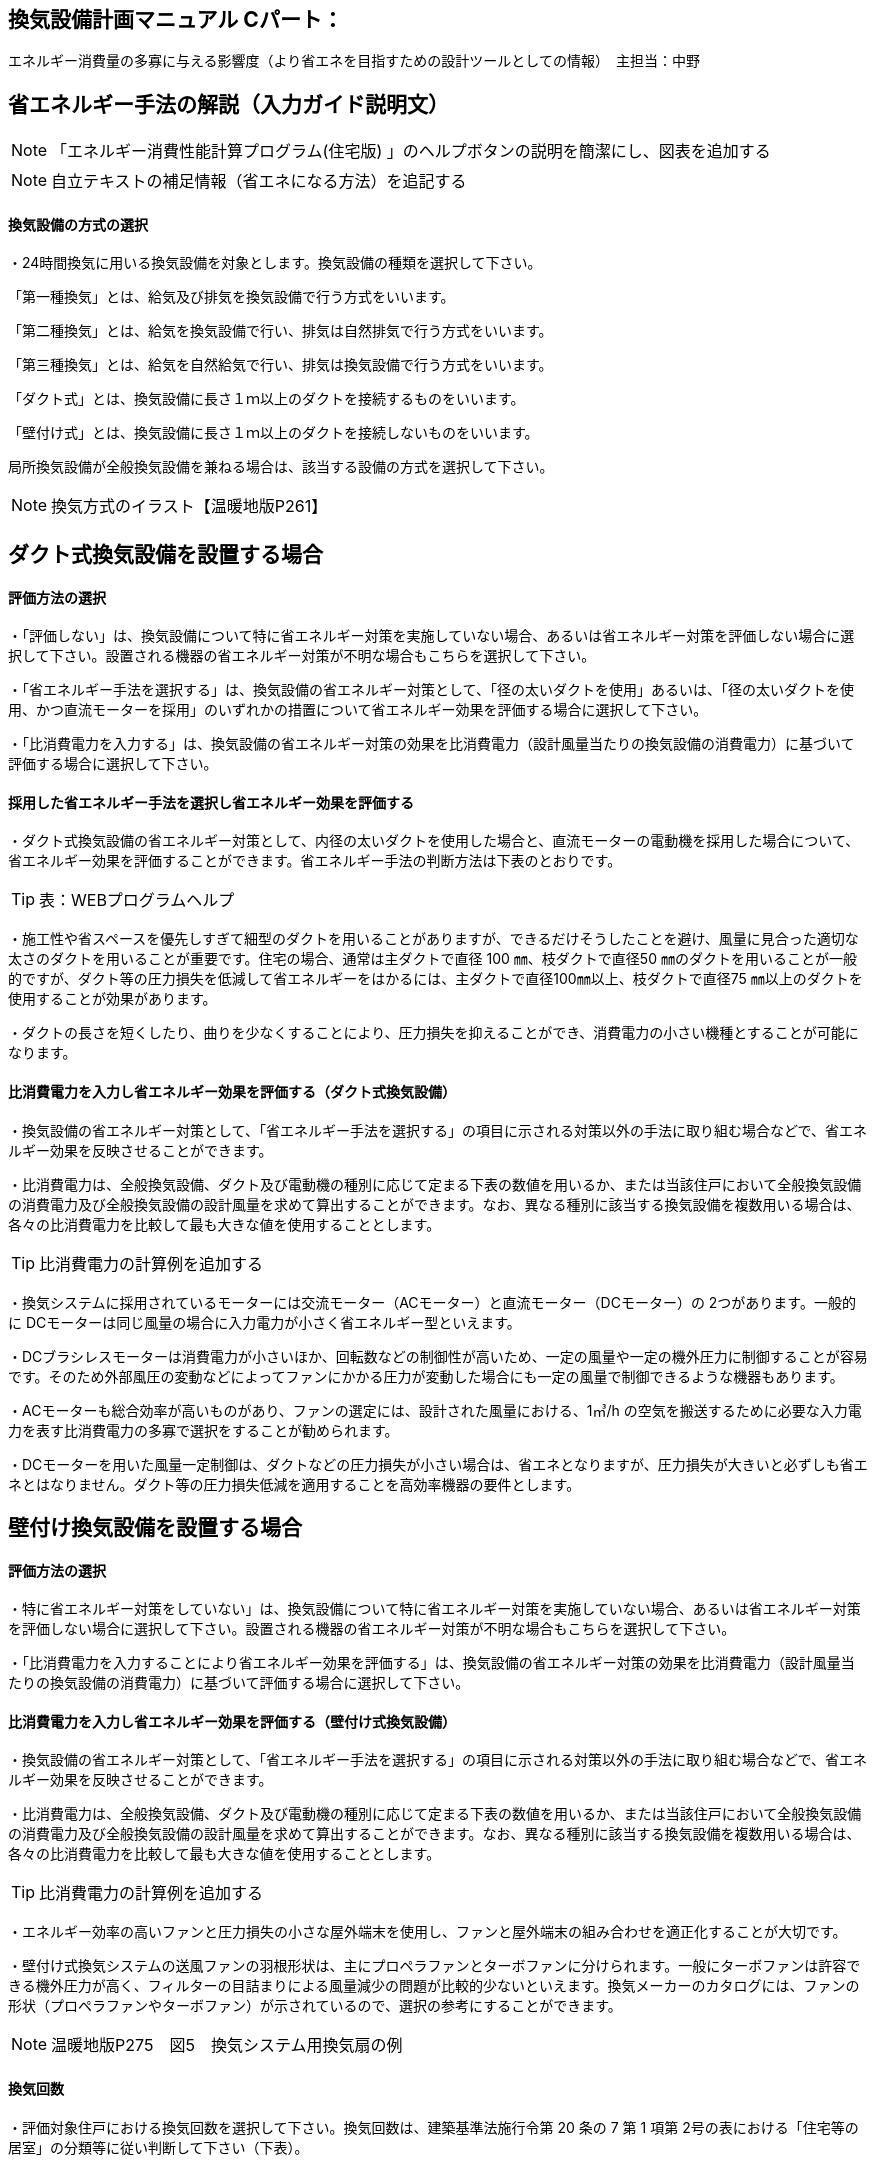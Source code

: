 
== 換気設備計画マニュアル Cパート：
エネルギー消費量の多寡に与える影響度（より省エネを目指すための設計ツールとしての情報）　主担当：中野

== 省エネルギー手法の解説（入力ガイド説明文）
NOTE: 「エネルギー消費性能計算プログラム(住宅版) 」のヘルプボタンの説明を簡潔にし、図表を追加する

NOTE: 自立テキストの補足情報（省エネになる方法）を追記する

[[shuho_vn_houshiki]]
==== 換気設備の方式の選択
・24時間換気に用いる換気設備を対象とします。換気設備の種類を選択して下さい。

「第一種換気」とは、給気及び排気を換気設備で行う方式をいいます。

「第二種換気」とは、給気を換気設備で行い、排気は自然排気で行う方式をいいます。

「第三種換気」とは、給気を自然給気で行い、排気は換気設備で行う方式をいいます。

「ダクト式」とは、換気設備に長さ１ｍ以上のダクトを接続するものをいいます。

「壁付け式」とは、換気設備に長さ１ｍ以上のダクトを接続しないものをいいます。

局所換気設備が全般換気設備を兼ねる場合は、該当する設備の方式を選択して下さい。

NOTE: 換気方式のイラスト【温暖地版P261】

== ダクト式換気設備を設置する場合

[[shuho_vn_duct_houhou]]
==== 評価方法の選択
・「評価しない」は、換気設備について特に省エネルギー対策を実施していない場合、あるいは省エネルギー対策を評価しない場合に選択して下さい。設置される機器の省エネルギー対策が不明な場合もこちらを選択して下さい。

・「省エネルギー手法を選択する」は、換気設備の省エネルギー対策として、「径の太いダクトを使用」あるいは、「径の太いダクトを使用、かつ直流モーターを採用」のいずれかの措置について省エネルギー効果を評価する場合に選択して下さい。

・「比消費電力を入力する」は、換気設備の省エネルギー対策の効果を比消費電力（設計風量当たりの換気設備の消費電力）に基づいて評価する場合に選択して下さい。

==== 採用した省エネルギー手法を選択し省エネルギー効果を評価する
・ダクト式換気設備の省エネルギー対策として、内径の太いダクトを使用した場合と、直流モーターの電動機を採用した場合について、省エネルギー効果を評価することができます。省エネルギー手法の判断方法は下表のとおりです。

TIP: 表：WEBプログラムヘルプ

・施工性や省スペースを優先しすぎて細型のダクトを用いることがありますが、できるだけそうしたことを避け、風量に見合った適切な太さのダクトを用いることが重要です。住宅の場合、通常は主ダクトで直径 100 ㎜、枝ダクトで直径50 ㎜のダクトを用いることが一般的ですが、ダクト等の圧力損失を低減して省エネルギーをはかるには、主ダクトで直径100㎜以上、枝ダクトで直径75 ㎜以上のダクトを使用することが効果があります。

・ダクトの長さを短くしたり、曲りを少なくすることにより、圧力損失を抑えることができ、消費電力の小さい機種とすることが可能になります。

==== 比消費電力を入力し省エネルギー効果を評価する（ダクト式換気設備）

・換気設備の省エネルギー対策として、「省エネルギー手法を選択する」の項目に示される対策以外の手法に取り組む場合などで、省エネルギー効果を反映させることができます。

・比消費電力は、全般換気設備、ダクト及び電動機の種別に応じて定まる下表の数値を用いるか、または当該住戸において全般換気設備の消費電力及び全般換気設備の設計風量を求めて算出することができます。なお、異なる種別に該当する換気設備を複数用いる場合は、各々の比消費電力を比較して最も大きな値を使用することとします。

TIP: 比消費電力の計算例を追加する

・換気システムに採用されているモーターには交流モーター（ACモーター）と直流モーター（DCモーター）の 2つがあります。一般的に DCモーターは同じ風量の場合に入力電力が小さく省エネルギー型といえます。

・DCブラシレスモーターは消費電力が小さいほか、回転数などの制御性が高いため、一定の風量や一定の機外圧力に制御することが容易です。そのため外部風圧の変動などによってファンにかかる圧力が変動した場合にも一定の風量で制御できるような機器もあります。

・ACモーターも総合効率が高いものがあり、ファンの選定には、設計された風量における、1㎥/h の空気を搬送するために必要な入力電力を表す比消費電力の多寡で選択をすることが勧められます。

・DCモーターを用いた風量一定制御は、ダクトなどの圧力損失が小さい場合は、省エネとなりますが、圧力損失が大きいと必ずしも省エネとはなりません。ダクト等の圧力損失低減を適用することを高効率機器の要件とします。


== 壁付け換気設備を設置する場合

[[shuho_vn_other_houhou]]
==== 評価方法の選択

・特に省エネルギー対策をしていない」は、換気設備について特に省エネルギー対策を実施していない場合、あるいは省エネルギー対策を評価しない場合に選択して下さい。設置される機器の省エネルギー対策が不明な場合もこちらを選択して下さい。

・「比消費電力を入力することにより省エネルギー効果を評価する」は、換気設備の省エネルギー対策の効果を比消費電力（設計風量当たりの換気設備の消費電力）に基づいて評価する場合に選択して下さい。

==== 比消費電力を入力し省エネルギー効果を評価する（壁付け式換気設備）

・換気設備の省エネルギー対策として、「省エネルギー手法を選択する」の項目に示される対策以外の手法に取り組む場合などで、省エネルギー効果を反映させることができます。

・比消費電力は、全般換気設備、ダクト及び電動機の種別に応じて定まる下表の数値を用いるか、または当該住戸において全般換気設備の消費電力及び全般換気設備の設計風量を求めて算出することができます。なお、異なる種別に該当する換気設備を複数用いる場合は、各々の比消費電力を比較して最も大きな値を使用することとします。

TIP: 比消費電力の計算例を追加する

・エネルギー効率の高いファンと圧力損失の小さな屋外端末を使用し、ファンと屋外端末の組み合わせを適正化することが大切です。

・壁付け式換気システムの送風ファンの羽根形状は、主にプロペラファンとターボファンに分けられます。一般にターボファンは許容できる機外圧力が高く、フィルターの目詰まりによる風量減少の問題が比較的少ないといえます。換気メーカーのカタログには、ファンの形状（プロペラファンやターボファン）が示されているので、選択の参考にすることができます。

NOTE: 温暖地版P275　図5　換気システム用換気扇の例

[[shuho_vn_freq]]
==== 換気回数

・評価対象住戸における換気回数を選択して下さい。換気回数は、建築基準法施行令第 20 条の 7 第 1 項第 2号の表における「住宅等の居室」の分類等に従い判断して下さい（下表）。

TIP: 換気回数の判断方法については、「2.エネルギー消費性能の算定方法」の「第五章換気設備」を参照して下さい。

TIP: 換気回数の選択肢の表【WEBプログラムヘルプボタン】

[[shuho_vn_e]]
==== 有効換気量率

・有効換気量率とは、第一種換気設備において、有効換気量の給気量に対する比率のことです。第一種換気設備であって、還気が給気に混入することのない設備の場合は「1」を入力して下さい。

・給気量は JIS B 8628（全熱交換器）における附属書１「風量測定方法」におけるチャンバ方式またはダクト方式により計測された値になります。

・ダクト式第一種換気設備の有効換気量は、定格風量により以下の方法で求めてください。

　①小型全熱交換器（定格風量が 250㎥/h 未満のもの）については JRA 4056「全熱交換器 有効換気量試験方法」におけるチャンバ内設置法

　②中型全熱交換器（定格風量が 250㎥/h 以上 2000㎥/h 以下のもの）については JRA 4056「全熱交換器 有効換気量試験方法」におけるダクト接続法

・壁付け式第一種換気設備の有効換気量は、JIS B 8628（全熱交換器）の附属書 3「有効換気量測定方法」における減衰法により測定及び計算される値を用いて求めます。

TIP: 有効換気量率の計算方法は、「2.エネルギー消費性能の算定方法」の「第五章換気設備」を参照して下さい。


== 熱交換型換気設備を導入する
[[shuho_hv_houshiki]]
==== 熱交換型設備の設置
・熱交換換気設備を設置することにより、条件によって暖房負荷を削減することができます。評価対象住戸に、熱交換型換気設備を設置する場合に熱交換型換気を「設置する」を選択して下さい。

・8地域では、熱交換型換気を「設置する」を選択することはできません。

・熱交換型換気設備の「有効換気量率」、「温度交換効率」、計算対象とする住宅の「設計給気風量」及び「設計還気風量」又は「設計外気風量」及び「設計排気風量」の情報が不明な場合は、熱交換型換気を「設置する」を選択することはできません。

[[shuho_hv_eff]]
==== 温度交換効率
・熱交換型換気設備において、給気乾球温度と外気乾球温度の差が還気乾球温度と外気乾球温度の差にどれだけ近いかを表す指標です。

・JIS B 8628 （全熱交換器）に規定された温度交換効率を入力して下さい。顕熱交換型換気設備の場合も、JIS B 8628に規定された試験方法及び計算方法により計算で求めてください。

・値は、100分の1未満の端数を切り下げた小数第二位までの値とし、パーセント単位で入力してください（値に100を乗じてください）。ただし、値が95（％）を上回る場合は、95を入力してください。

・なお、以下の場合は熱交換型換気設備による暖房負荷の削減効果を見込むことはできません。

 ・温度交換効率ηtが0.4を下回る場合
　
 ・定格条件における給気風量が定格条件における排気風量の半分未満、若しくは2倍より大きい場合
 
 
== 給気と排気の比率による温度交換効率の補正係数
NOTE: 省略（WEBプログラムヘルプ参照）

== 排気過多時における住宅外皮経由の漏気による温度交換効率の補正係数 
NOTE: 省略（WEBプログラムヘルプ参照）


== エネルギー消費性能計算プログラムで現在評価できない手法

== 温度差利用型ハイブリッド換気の導入

・温度差利用型ハイブリッド換気を計画的に設計するためには、住宅の気密性能は高いものとすることが必要です。

・給気口と排気口の合計面積が、住宅の床面積（吹き抜けがある場合はその部分も床があるとみなした面積とする）あたり、下表の必要有効開口面積となるようにします。1階または床下の給気口と2階または排気筒の排気口の面積は同程度になるようにします。

TIP: 温暖地版P272　表7　給気口・排気口の必要有効開口面積と動力削減効果

・給気口または排気口で、換気量が一定になるような制御を行います。制御を行わないと、内外温度差が大きくなったときや風が強いときに換気量が過大になり、換気負荷（暖房エネルギー）が増加します。

・便所や浴室等には別途局所換気装置を設けます。温度差ハイブリッド換気で行う全般換気の経路には含みません。

・床面開口や通気用開口、ドアのアンダーカットなど、給気口から排気口まで各室を経由して空気が流れるように十分な開口を設けます。
